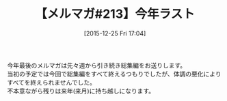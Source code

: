 #+BLOG: rubikitch
#+POSTID: 155
#+BLOG: rubikitch
#+DATE: [2015-12-25 Fri 17:04]
#+PERMALINK: melmag213
#+OPTIONS: toc:nil num:nil todo:nil pri:nil tags:nil ^:nil \n:t -:nil
#+ISPAGE: nil
#+DESCRIPTION:
# (progn (erase-buffer)(find-file-hook--org2blog/wp-mode))
#+BLOG: rubikitch
#+CATEGORY: るびきち塾メルマガ
#+DESCRIPTION: るびきち塾メルマガ『Emacsの鬼るびきちのココだけの話#213』の予告
#+TITLE: 【メルマガ#213】今年ラスト
#+MYTAGS: 
#+begin: org2blog-tags

#+end:
今年最後のメルマガは先々週から引き続き総集編をお送りします。
当初の予定では今回で総集編をすべて終えるつもりでしたが、体調の悪化によりすべてを終えられませんでした。
不本意ながら残りは来年(来月)に持ち越しになります。

# (progn (forward-line 1)(shell-command "screenshot-time.rb org_template" t))
